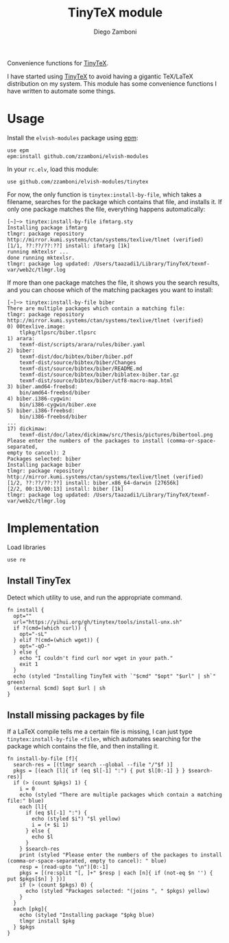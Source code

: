 #+title: TinyTeX module
#+author: Diego Zamboni
#+email: diego@zzamboni.org

#+name: module-summary
Convenience functions for [[https://yihui.org/tinytex/][TinyTeX]].

I have started using [[https://yihui.org/tinytex/][TinyTeX]] to avoid having a gigantic TeX/LaTeX distribution on my system. This module has some convenience functions I have written to automate some things.

* Table of Contents                                          :TOC_3:noexport:
- [[#usage][Usage]]
- [[#implementation][Implementation]]
  - [[#install-tinytex][Install TinyTex]]
  - [[#install-missing-packages-by-file][Install missing packages by file]]

* Usage

Install the =elvish-modules= package using [[https://elvish.io/ref/epm.html][epm]]:

#+begin_src elvish
  use epm
  epm:install github.com/zzamboni/elvish-modules
#+end_src

In your =rc.elv=, load this module:

#+begin_src elvish
  use github.com/zzamboni/elvish-modules/tinytex
#+end_src

For now, the only function is =tinytex:install-by-file=, which takes a filename, searches for the package which contains that file, and installs it. If only one package matches the file, everything happens automatically:

#+begin_src console
[~]─> tinytex:install-by-file ifmtarg.sty
Installing package ifmtarg
tlmgr: package repository http://mirror.kumi.systems/ctan/systems/texlive/tlnet (verified)
[1/1, ??:??/??:??] install: ifmtarg [1k]
running mktexlsr ...
done running mktexlsr.
tlmgr: package log updated: /Users/taazadi1/Library/TinyTeX/texmf-var/web2c/tlmgr.log
#+end_src

If more than one package matches the file, it shows you the search results, and you can choose which of the matching packages you want to install:

#+begin_src console
[~]─> tinytex:install-by-file biber
There are multiple packages which contain a matching file:
tlmgr: package repository http://mirror.kumi.systems/ctan/systems/texlive/tlnet (verified)
0) 00texlive.image:
	tlpkg/tlpsrc/biber.tlpsrc
1) arara:
	texmf-dist/scripts/arara/rules/biber.yaml
2) biber:
	texmf-dist/doc/bibtex/biber/biber.pdf
	texmf-dist/source/bibtex/biber/Changes
	texmf-dist/source/bibtex/biber/README.md
	texmf-dist/source/bibtex/biber/biblatex-biber.tar.gz
	texmf-dist/source/bibtex/biber/utf8-macro-map.html
3) biber.amd64-freebsd:
	bin/amd64-freebsd/biber
4) biber.i386-cygwin:
	bin/i386-cygwin/biber.exe
5) biber.i386-freebsd:
	bin/i386-freebsd/biber
...
17) dickimaw:
	texmf-dist/doc/latex/dickimaw/src/thesis/pictures/bibertool.png
Please enter the numbers of the packages to install (comma-or-space-separated,
empty to cancel): 2
Packages selected: biber
Installing package biber
tlmgr: package repository http://mirror.kumi.systems/ctan/systems/texlive/tlnet (verified)
[1/2, ??:??/??:??] install: biber.x86_64-darwin [27656k]
[2/2, 00:13/00:13] install: biber [1k]
tlmgr: package log updated: /Users/taazadi1/Library/TinyTeX/texmf-var/web2c/tlmgr.log
#+end_src

* Implementation
:PROPERTIES:
:header-args:elvish: :tangle (concat (file-name-sans-extension (buffer-file-name)) ".elv")
:header-args: :mkdirp yes :comments no
:END:

Load libraries

#+begin_src elvish
  use re
#+end_src

** Install TinyTex

Detect which utility to use, and run the appropriate command.

#+begin_src elvish
  fn install {
    opt=""
    url="https://yihui.org/gh/tinytex/tools/install-unx.sh"
    if ?(cmd=(which curl)) {
      opt="-sL"
    } elif ?(cmd=(which wget)) {
      opt="-qO-"
    } else {
      echo "I couldn't find curl nor wget in your path."
      exit 1
    }
    echo (styled "Installing TinyTeX with `"$cmd" "$opt" "$url" | sh`" green)
    (external $cmd) $opt $url | sh
  }
#+end_src

** Install missing packages by file

If a LaTeX compile tells me a certain file is missing, I can just type =tinytex:install-by-file <file>=, which automates searching for the package which contains the file, and then installing it.

#+begin_src elvish
  fn install-by-file [f]{
    search-res = [(tlmgr search --global --file "/"$f )]
    pkgs = [(each [l]{ if (eq $l[-1] ":") { put $l[0:-1] } } $search-res)]
    if (> (count $pkgs) 1) {
      i = 0
      echo (styled "There are multiple packages which contain a matching file:" blue)
      each [l]{
        if (eq $l[-1] ":") {
          echo (styled $i") "$l yellow)
          i = (+ $i 1)
        } else {
          echo $l
        }
      } $search-res
      print (styled "Please enter the numbers of the packages to install (comma-or-space-separated, empty to cancel): " blue)
      resp = (read-upto "\n")[0:-1]
      pkgs = [(re:split "[, ]+" $resp | each [n]{ if (not-eq $n '') { put $pkgs[$n] } })]
      if (> (count $pkgs) 0) {
        echo (styled "Packages selected: "(joins ", " $pkgs) yellow)
      }
    }
    each [pkg]{
      echo (styled "Installing package "$pkg blue)
      tlmgr install $pkg
    } $pkgs
  }
#+end_src

